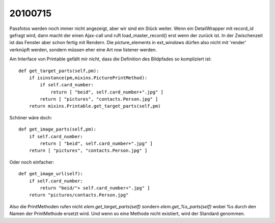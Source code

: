 20100715
========

Passfotos werden noch immer nicht angezeigt, aber wir sind ein Stück weiter. Wenn ein DetailWrapper mit record_id gefragt wird, dann macht der einen Ajax-call und ruft load_master_record() erst wenn der zurück ist. In der Zwischenzeit ist das Fenster aber schon fertig mit Rendern. Die picture_elements in ext_windows dürfen also nicht mit 'render' verknüpft werden, sondern müssen eher eine Art row listener werden.

Am Interface von Printable gefällt mir nicht, dass die Definition des Bildpfades so kompliziert ist::

    def get_target_parts(self,pm):
        if isinstance(pm,mixins.PicturePrintMethod):
            if self.card_number:
                return [ "beid", self.card_number+".jpg" ]
            return [ "pictures", "contacts.Person.jpg" ]
        return mixins.Printable.get_target_parts(self,pm)

Schöner wäre doch::

    def get_image_parts(self,pm):
        if self.card_number:
            return [ "beid", self.card_number+".jpg" ]
        return [ "pictures", "contacts.Person.jpg" ]
        
Oder noch einfacher::        
        
    def get_image_url(self):
        if self.card_number:
            return "beid/"+ self.card_number+".jpg" ]
        return "pictures/contacts.Person.jpg"
        

Also die PrintMethoden rufen nicht `elem.get_target_parts(self)` sondern `elem.get_%s_parts(self)` wobei %s durch den Namen der PrintMethode ersetzt wird. Und wenn so eine Methode nicht existiert, wird der Standard genommen.